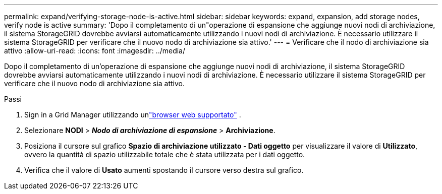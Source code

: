 ---
permalink: expand/verifying-storage-node-is-active.html 
sidebar: sidebar 
keywords: expand, expansion, add storage nodes, verify node is active 
summary: 'Dopo il completamento di un"operazione di espansione che aggiunge nuovi nodi di archiviazione, il sistema StorageGRID dovrebbe avviarsi automaticamente utilizzando i nuovi nodi di archiviazione.  È necessario utilizzare il sistema StorageGRID per verificare che il nuovo nodo di archiviazione sia attivo.' 
---
= Verificare che il nodo di archiviazione sia attivo
:allow-uri-read: 
:icons: font
:imagesdir: ../media/


[role="lead"]
Dopo il completamento di un'operazione di espansione che aggiunge nuovi nodi di archiviazione, il sistema StorageGRID dovrebbe avviarsi automaticamente utilizzando i nuovi nodi di archiviazione.  È necessario utilizzare il sistema StorageGRID per verificare che il nuovo nodo di archiviazione sia attivo.

.Passi
. Sign in a Grid Manager utilizzando unlink:../admin/web-browser-requirements.html["browser web supportato"] .
. Selezionare *NODI* > *_Nodo di archiviazione di espansione_* > *Archiviazione*.
. Posiziona il cursore sul grafico *Spazio di archiviazione utilizzato - Dati oggetto* per visualizzare il valore di *Utilizzato*, ovvero la quantità di spazio utilizzabile totale che è stata utilizzata per i dati oggetto.
. Verifica che il valore di *Usato* aumenti spostando il cursore verso destra sul grafico.

